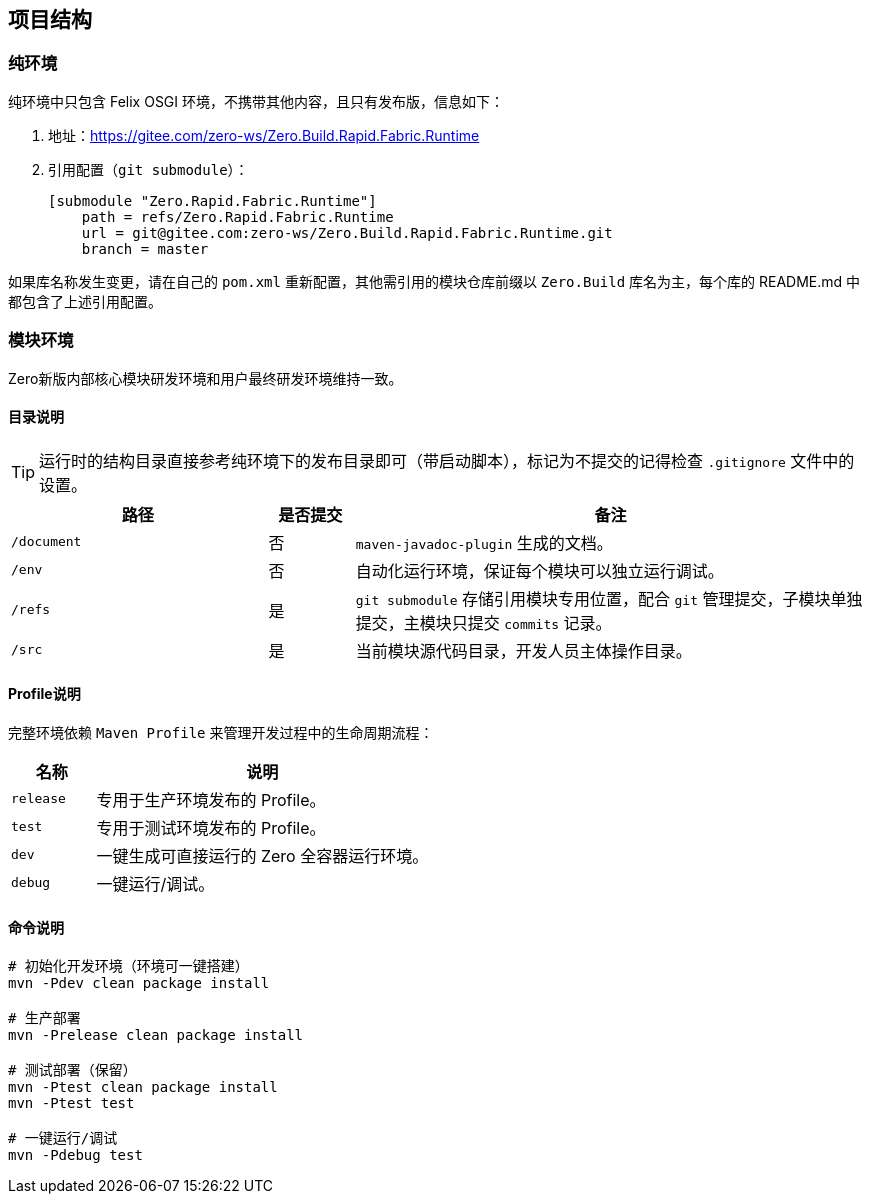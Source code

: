 ifndef::imagesdir[:imagesdir: ./images]
:data-uri:

== 项目结构

=== 纯环境

纯环境中只包含 Felix OSGI 环境，不携带其他内容，且只有发布版，信息如下：

1. 地址：<https://gitee.com/zero-ws/Zero.Build.Rapid.Fabric.Runtime>
2. 引用配置（`git submodule`）：
+
--
[source,bash]
----
[submodule "Zero.Rapid.Fabric.Runtime"]
    path = refs/Zero.Rapid.Fabric.Runtime
    url = git@gitee.com:zero-ws/Zero.Build.Rapid.Fabric.Runtime.git
    branch = master
----
--

====
如果库名称发生变更，请在自己的 `pom.xml` 重新配置，其他需引用的模块仓库前缀以 `Zero.Build` 库名为主，每个库的 README.md 中都包含了上述引用配置。
====

=== 模块环境

Zero新版内部核心模块研发环境和用户最终研发环境维持一致。

==== 目录说明

[TIP]
====
运行时的结构目录直接参考纯环境下的发布目录即可（带启动脚本），标记为不提交的记得检查 `.gitignore` 文件中的设置。
====

[options="header",cols="3,1,6"]
|====
|路径|是否提交|备注
|`/document` | 否 | `maven-javadoc-plugin` 生成的文档。
|`/env` | 否 | 自动化运行环境，保证每个模块可以独立运行调试。
|`/refs` | 是 | `git submodule` 存储引用模块专用位置，配合 `git` 管理提交，子模块单独提交，主模块只提交 `commits` 记录。
|`/src` | 是 | 当前模块源代码目录，开发人员主体操作目录。
|====

==== Profile说明

完整环境依赖 `Maven Profile` 来管理开发过程中的生命周期流程：

[options="header",cols="20,80"]
|====
|名称|说明
|`release` | 专用于生产环境发布的 Profile。
|`test` | 专用于测试环境发布的 Profile。
|`dev` | 一键生成可直接运行的 Zero 全容器运行环境。
|`debug` | 一键运行/调试。
|====

==== 命令说明

[source,bash]
----
# 初始化开发环境（环境可一键搭建）
mvn -Pdev clean package install

# 生产部署
mvn -Prelease clean package install

# 测试部署（保留）
mvn -Ptest clean package install
mvn -Ptest test

# 一键运行/调试
mvn -Pdebug test
----
